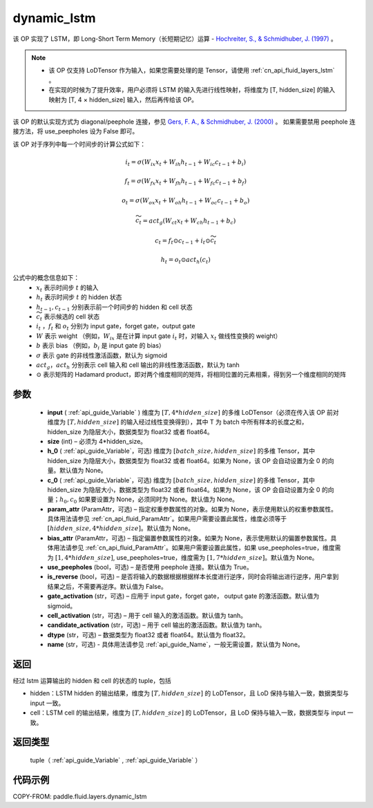 .. _cn_api_fluid_layers_dynamic_lstm:

dynamic_lstm
-------------------------------


.. py:function::  paddle.fluid.layers.dynamic_lstm(input, size, h_0=None, c_0=None, param_attr=None, bias_attr=None, use_peepholes=True, is_reverse=False, gate_activation='sigmoid', cell_activation='tanh', candidate_activation='tanh', dtype='float32', name=None)




该 OP 实现了 LSTM，即 Long-Short Term Memory（长短期记忆）运算 - `Hochreiter, S., & Schmidhuber, J. (1997) <https://www.scirp.org/pdf/JMF_2018013014134167.pdf>`_ 。

.. note::
    - 该 OP 仅支持 LoDTensor 作为输入，如果您需要处理的是 Tensor，请使用 :ref:`cn_api_fluid_layers_lstm` 。
    - 在实现的时候为了提升效率，用户必须将 LSTM 的输入先进行线性映射，将维度为 [T, hidden_size] 的输入映射为 [T, 4 × hidden_size] 输入，然后再传给该 OP。

该 OP 的默认实现方式为 diagonal/peephole 连接，参见 `Gers, F. A., & Schmidhuber, J. (2000) <ftp://ftp.idsia.ch/pub/juergen/TimeCount-IJCNN2000.pdf>`_ 。
如果需要禁用 peephole 连接方法，将 use_peepholes 设为 False 即可。

该 OP 对于序列中每一个时间步的计算公式如下：

.. math::
      i_t=\sigma (W_{ix}x_{t}+W_{ih}h_{t-1}+W_{ic}c_{t-1}+b_i)
.. math::
      f_t=\sigma (W_{fx}x_{t}+W_{fh}h_{t-1}+W_{fc}c_{t-1}+b_f)
.. math::
      o_t=\sigma (W_{ox}x_{t}+W_{oh}h_{t-1}+W_{oc}c_{t-1}+b_o)
.. math::
      \widetilde{c_t}=act_g(W_{ct}x_{t}+W_{ch}h_{t-1}+b_{c})
.. math::
      c_t=f_t\odot c_{t-1}+i_t\odot \widetilde{c_t}
.. math::
      h_t=o_t\odot act_h(c_t)

公式中的概念信息如下：
      - :math:`x_{t}` 表示时间步 :math:`t` 的输入
      - :math:`h_{t}` 表示时间步 :math:`t` 的 hidden 状态
      - :math:`h_{t-1}, c_{t-1}` 分别表示前一个时间步的 hidden 和 cell 状态
      - :math:`\widetilde{c_t}` 表示候选的 cell 状态
      - :math:`i_t` ，:math:`f_t` 和 :math:`o_t` 分别为 input gate，forget gate，output gate
      - :math:`W` 表示 weight （例如，:math:`W_{ix}` 是在计算 input gate :math:`i_t` 时，对输入 :math:`x_{t}` 做线性变换的 weight）
      - :math:`b` 表示 bias （例如，:math:`b_{i}` 是 input gate 的 bias）
      - :math:`\sigma` 表示 gate 的非线性激活函数，默认为 sigmoid
      - :math:`act_g， act_h` 分别表示 cell 输入和 cell 输出的非线性激活函数，默认为 tanh
      - :math:`\odot` 表示矩阵的 Hadamard product，即对两个维度相同的矩阵，将相同位置的元素相乘，得到另一个维度相同的矩阵

参数
::::::::::::

  - **input** ( :ref:`api_guide_Variable` ) 维度为 :math:`[T, 4*hidden\_size]` 的多维 LoDTensor（必须在传入该 OP 前对维度为 :math:`[T, hidden\_size]` 的输入经过线性变换得到），其中 T 为 batch 中所有样本的长度之和，hidden_size 为隐层大小，数据类型为 float32 或者 float64。
  - **size** (int) – 必须为 4*hidden_size。
  - **h_0** ( :ref:`api_guide_Variable`，可选) 维度为 :math:`[batch\_size, hidden\_size]` 的多维 Tensor，其中 hidden_size 为隐层大小，数据类型为 float32 或者 float64。如果为 None，该 OP 会自动设置为全 0 的向量。默认值为 None。
  - **c_0** ( :ref:`api_guide_Variable`，可选) 维度为 :math:`[batch\_size, hidden\_size]` 的多维 Tensor，其中 hidden_size 为隐层大小，数据类型为 float32 或者 float64。如果为 None，该 OP 会自动设置为全 0 的向量；:math:`h_0, c_0` 如果要设置为 None，必须同时为 None。默认值为 None。
  - **param_attr** (ParamAttr，可选) – 指定权重参数属性的对象。如果为 None，表示使用默认的权重参数属性。具体用法请参见 :ref:`cn_api_fluid_ParamAttr`。如果用户需要设置此属性，维度必须等于 :math:`[hidden\_size, 4*hidden\_size]`。默认值为 None。
  - **bias_attr** (ParamAttr，可选) – 指定偏置参数属性的对象。如果为 None，表示使用默认的偏置参数属性。具体用法请参见 :ref:`cn_api_fluid_ParamAttr`。如果用户需要设置此属性，如果 use_peepholes=true，维度需为 :math:`[1, 4*hidden\_size]`, use_peepholes=true，维度需为 :math:`[1, 7*hidden\_size]`。默认值为 None。
  - **use_peepholes** (bool，可选) – 是否使用 peephole 连接。默认值为 True。
  - **is_reverse** (bool，可选) – 是否将输入的数据根据根据样本长度进行逆序，同时会将输出进行逆序，用户拿到结果之后，不需要再逆序。默认值为 False。
  - **gate_activation** (str，可选) – 应用于 input gate，forget gate， output gate 的激活函数。默认值为 sigmoid。
  - **cell_activation** (str，可选) – 用于 cell 输入的激活函数。默认值为 tanh。
  - **candidate_activation** (str，可选) – 用于 cell 输出的激活函数。默认值为 tanh。
  - **dtype** (str，可选) – 数据类型为 float32 或者 float64。默认值为 float32。
  - **name** (str，可选) - 具体用法请参见 :ref:`api_guide_Name`，一般无需设置，默认值为 None。

返回
::::::::::::
经过 lstm 运算输出的 hidden 和 cell 的状态的 tuple，包括

- hidden：LSTM hidden 的输出结果，维度为 :math:`[T, hidden\_size]` 的 LoDTensor，且 LoD 保持与输入一致，数据类型与 input 一致。
- cell：LSTM cell 的输出结果，维度为 :math:`[T, hidden\_size]` 的 LoDTensor，且 LoD 保持与输入一致，数据类型与 input 一致。

返回类型
::::::::::::
 tuple（ :ref:`api_guide_Variable` , :ref:`api_guide_Variable` ）


代码示例
::::::::::::

COPY-FROM: paddle.fluid.layers.dynamic_lstm
